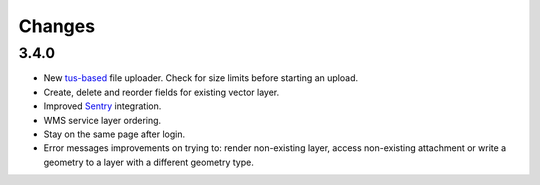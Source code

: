 Changes
=======

3.4.0
-----

- New `tus-based <https://tus.io>`_ file uploader. Check for size limits before starting an upload.
- Create, delete and reorder fields for existing vector layer.
- Improved `Sentry <https://sentry.io>`_ integration.
- WMS service layer ordering.
- Stay on the same page after login.
- Error messages improvements on trying to: render non-existing layer, access
  non-existing attachment or write a geometry to a layer with a different geometry
  type.
